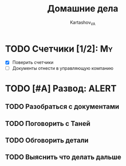 #+TITLE: Домашние дела
#+AUTHOR: Kartashov_VA
#+TAGS: ALERT(a) FAMILY(f) MY(m)
* TODO Счетчики [1/2]:                                                   :My:
  SCHEDULED: <2021-08-14 Sat 13:00>
- [X] Поверить счетчики
- [ ] Документы отнести в управляющую компанию
* TODO [#A] Развод:                                  :ALERT:
  DEADLINE: <2021-08-16 Mon 11:00>
** TODO Разобраться с документами
** TODO Поговорить с Таней
** TODO Обговорить детали
** TODO Выяснить что делать дальше
